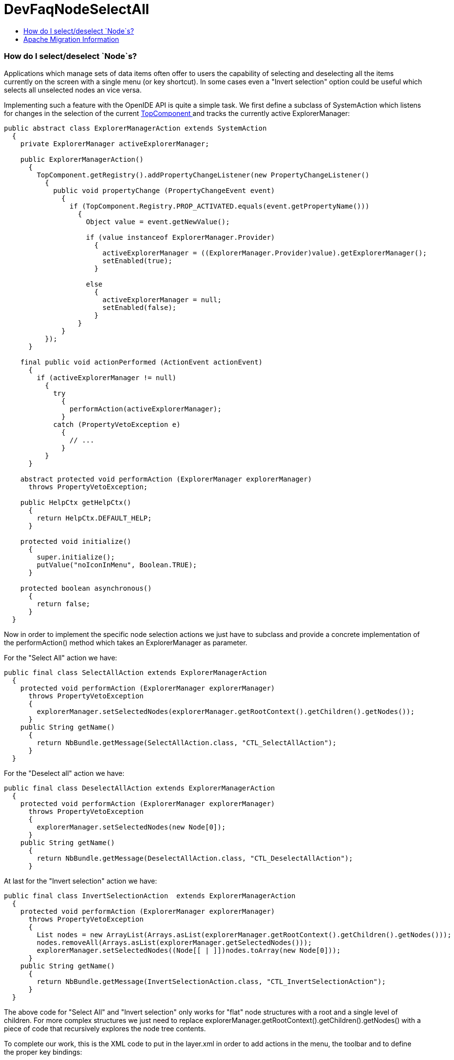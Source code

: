 // 
//     Licensed to the Apache Software Foundation (ASF) under one
//     or more contributor license agreements.  See the NOTICE file
//     distributed with this work for additional information
//     regarding copyright ownership.  The ASF licenses this file
//     to you under the Apache License, Version 2.0 (the
//     "License"); you may not use this file except in compliance
//     with the License.  You may obtain a copy of the License at
// 
//       http://www.apache.org/licenses/LICENSE-2.0
// 
//     Unless required by applicable law or agreed to in writing,
//     software distributed under the License is distributed on an
//     "AS IS" BASIS, WITHOUT WARRANTIES OR CONDITIONS OF ANY
//     KIND, either express or implied.  See the License for the
//     specific language governing permissions and limitations
//     under the License.
//

= DevFaqNodeSelectAll
:jbake-type: wiki
:jbake-tags: wiki, devfaq, needsreview
:jbake-status: published
:keywords: Apache NetBeans wiki DevFaqNodeSelectAll
:description: Apache NetBeans wiki DevFaqNodeSelectAll
:toc: left
:toc-title:
:syntax: true

=== How do I select/deselect `Node`s?

Applications which manage sets of data items often offer to users the capability of selecting and deselecting all the items currently on the screen with a single menu (or key shortcut). In some cases even a "Invert selection" option could be useful which selects all unselected nodes an vice versa.

Implementing such a feature with the OpenIDE API is quite a simple task. We first define a subclass of SystemAction which listens for changes in the selection of the current  link:DevFaqWindowsTopComponent.asciidoc[TopComponent ] and tracks the currently active ExplorerManager:

[source,java]
----

public abstract class ExplorerManagerAction extends SystemAction
  {
    private ExplorerManager activeExplorerManager;

    public ExplorerManagerAction()
      {
        TopComponent.getRegistry().addPropertyChangeListener(new PropertyChangeListener()
          {
            public void propertyChange (PropertyChangeEvent event)
              {
                if (TopComponent.Registry.PROP_ACTIVATED.equals(event.getPropertyName()))
                  {
                    Object value = event.getNewValue();

                    if (value instanceof ExplorerManager.Provider)
                      {
                        activeExplorerManager = ((ExplorerManager.Provider)value).getExplorerManager();
                        setEnabled(true);
                      }

                    else
                      {
                        activeExplorerManager = null;
                        setEnabled(false);
                      }
                  }
              }
          });
      }

    final public void actionPerformed (ActionEvent actionEvent)
      {
        if (activeExplorerManager != null)
          {
            try
              {
                performAction(activeExplorerManager);
              }
            catch (PropertyVetoException e)
              {
                // ...
              }
          }
      }

    abstract protected void performAction (ExplorerManager explorerManager)
      throws PropertyVetoException;

    public HelpCtx getHelpCtx()
      {
        return HelpCtx.DEFAULT_HELP;
      }

    protected void initialize()
      {
        super.initialize();
        putValue("noIconInMenu", Boolean.TRUE);
      }

    protected boolean asynchronous()
      {
        return false;
      }
  }

----

Now in order to implement the specific node selection actions we just have to subclass and provide a concrete implementation of the performAction() method which takes an ExplorerManager as parameter.

For the "Select All" action we have:

[source,java]
----

public final class SelectAllAction extends ExplorerManagerAction
  {
    protected void performAction (ExplorerManager explorerManager)
      throws PropertyVetoException
      {
        explorerManager.setSelectedNodes(explorerManager.getRootContext().getChildren().getNodes());
      }
    public String getName()
      {
        return NbBundle.getMessage(SelectAllAction.class, "CTL_SelectAllAction");
      }
  }

----

For the "Deselect all" action we have:

[source,java]
----

public final class DeselectAllAction extends ExplorerManagerAction
  {
    protected void performAction (ExplorerManager explorerManager)
      throws PropertyVetoException
      {
        explorerManager.setSelectedNodes(new Node[0]);
      }
    public String getName()
      {
        return NbBundle.getMessage(DeselectAllAction.class, "CTL_DeselectAllAction");
      }

----

At last for the "Invert selection" action we have:

[source,java]
----

public final class InvertSelectionAction  extends ExplorerManagerAction
  {
    protected void performAction (ExplorerManager explorerManager)
      throws PropertyVetoException
      {
        List nodes = new ArrayList(Arrays.asList(explorerManager.getRootContext().getChildren().getNodes()));
        nodes.removeAll(Arrays.asList(explorerManager.getSelectedNodes()));
        explorerManager.setSelectedNodes((Node[[ | ]])nodes.toArray(new Node[0]));
      }
    public String getName()
      {
        return NbBundle.getMessage(InvertSelectionAction.class, "CTL_InvertSelectionAction");
      }
  }

----

The above code for "Select All" and "Invert selection" only works for "flat" node structures with a root and a single level of children. For more complex structures we just need to replace explorerManager.getRootContext().getChildren().getNodes() with a piece of code that recursively explores the node tree contents.

To complete our work, this is the XML code to put in the layer.xml in order to add actions in the menu, the toolbar and to define the proper key bindings:

[source,java]
----

<!DOCTYPE filesystem PUBLIC "-//NetBeans//DTD Filesystem 1.1//EN" "http://www.netbeans.org/dtds/filesystem-1_1.dtd">
<filesystem>
    <!-- Declares the relevant actions. -->
    <folder name="Actions">
        <folder name="Select">
            <file name="my-package-action-SelectAllAction.instance"/>
            <file name="my-package-action-DeselectAllAction.instance"/>
            <file name="my-package-action-InvertSelectionAction.instance"/>
        </folder>
    </folder>
    <!-- Adds the actions to the Select main menu. -->
    <folder name="Menu">
        <folder name="Select">
            <file name="my-package-action-SelectAllAction.shadow">
                <attr name="originalFile" stringvalue="Actions/Select/my-package-action-SelectAllAction.instance"/>
            </file>
            <attr name="my-package-action-SelectAllAction.shadow/my-package-action-DeselectAllAction.shadow" boolvalue="true"/>
            <file name="my-package-action-DeselectAllAction.shadow">
                <attr name="originalFile" stringvalue="Actions/Select/my-package-action-DeselectAllAction.instance"/>
            </file>
            <attr name="my-package-action-DeselectAllAction.shadow/my-package-action-InvertSelectionAction.shadow" boolvalue="true"/>
            <file name="my-package-action-InvertSelectionAction.shadow">
                <attr name="originalFile" stringvalue="Actions/Select/my-package-action-InvertSelectionAction.instance"/>
            </file>
            <attr name="my-package-action-InvertSelectionAction.instance/it-tidalwave-bluemarine-catalog-tagstamper-action-separatorBefore.instance" boolvalue="true"/>
        </folder>
    </folder>
    <!-- Declares the shortcuts. D- maps to "command" on Mac OS X and to "ctrl" on Linux and Windows. -->
    <folder name="Shortcuts">
        <file name="D-A.shadow">
            <attr name="originalFile" stringvalue="Actions/Select/my-package-action-SelectAllAction.instance"/>
        </file>
        <file name="D-D.shadow">
            <attr name="originalFile" stringvalue="Actions/Select/my-package-action-DeselectAllAction.instance"/>
        </file>
        <file name="D-I.shadow">
            <attr name="originalFile" stringvalue="Actions/Select/my-package-action-InvertSelectionAction.instance"/>
        </file>
    </folder>
    <!-- Adds the actions to the Select toolbar -->
    <folder name="Toolbars">
        <folder name="Select">
            <file name="my-package-action-InvertSelectionAction.shadow">
                <attr name="originalFile" stringvalue="Actions/Select/my-package-action-InvertSelectionAction.instance"/>
            </file>
            <attr name="my-package-action-InvertSelectionAction.shadow/my-package-action-DeselectAllAction.shadow" boolvalue="true"/>
            <file name="my-package-action-DeselectAllAction.shadow">
                <attr name="originalFile" stringvalue="Actions/Select/my-package-action-DeselectAllAction.instance"/>
            </file>
            <attr name="my-package-action-DeselectAllAction.shadow/my-package-action-SelectAllAction.shadow" boolvalue="true"/>
            <file name="my-package-action-SelectAllAction.shadow">
                <attr name="originalFile" stringvalue="Actions/Select/my-package-action-SelectAllAction.instance"/>
            </file>
        </folder>
    </folder>
</filesystem>

----

-- Main.fabriziogiudici - 06 Jul 2006

link:CategoryNeedCleanup.asciidoc[PENDING: Review/cleanup]

=== Apache Migration Information

The content in this page was kindly donated by Oracle Corp. to the
Apache Software Foundation.

This page was exported from link:http://wiki.netbeans.org/DevFaqNodeSelectAll[http://wiki.netbeans.org/DevFaqNodeSelectAll] , 
that was last modified by NetBeans user Jtulach 
on 2010-07-24T19:16:47Z.


*NOTE:* This document was automatically converted to the AsciiDoc format on 2018-02-07, and needs to be reviewed.
